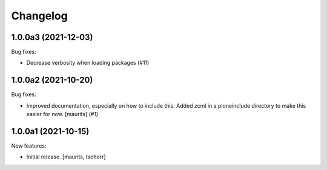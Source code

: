 Changelog
=========


.. You should *NOT* be adding new change log entries to this file.
   You should create a file in the news directory instead.
   For helpful instructions, please see:
   https://github.com/plone/plone.releaser/blob/master/ADD-A-NEWS-ITEM.rst

.. towncrier release notes start

1.0.0a3 (2021-12-03)
--------------------

Bug fixes:


- Decrease verbosity when loading packages (#11)


1.0.0a2 (2021-10-20)
--------------------

Bug fixes:


- Improved documentation, especially on how to include this.
  Added zcml in a ploneinclude directory to make this easier for now.
  [maurits] (#1)


1.0.0a1 (2021-10-15)
--------------------

New features:

- Initial release.
  [maurits, tschorr]
